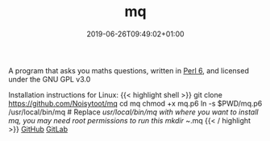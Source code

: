 #+TITLE: mq
#+DATE: 2019-06-26T09:49:02+01:00
#+DRAFT: false
A program that asks you maths questions, written in [[https://perl6.org/][Perl 6]], and licensed under the GNU GPL v3.0

Installation instructions for Linux:
{{< highlight shell >}}
git clone https://github.com/Noisytoot/mq
cd mq
chmod +x mq.p6
ln -s $PWD/mq.p6 /usr/local/bin/mq # Replace /usr/local/bin/mq with where you want to install mq, you may need root permissions to run this
mkdir ~/.mq
{{< / highlight >}}
[[https://github.com/Noisytoot/mq][GitHub]]
[[https://gitlab.com/noisytoot/mq][GitLab]]
